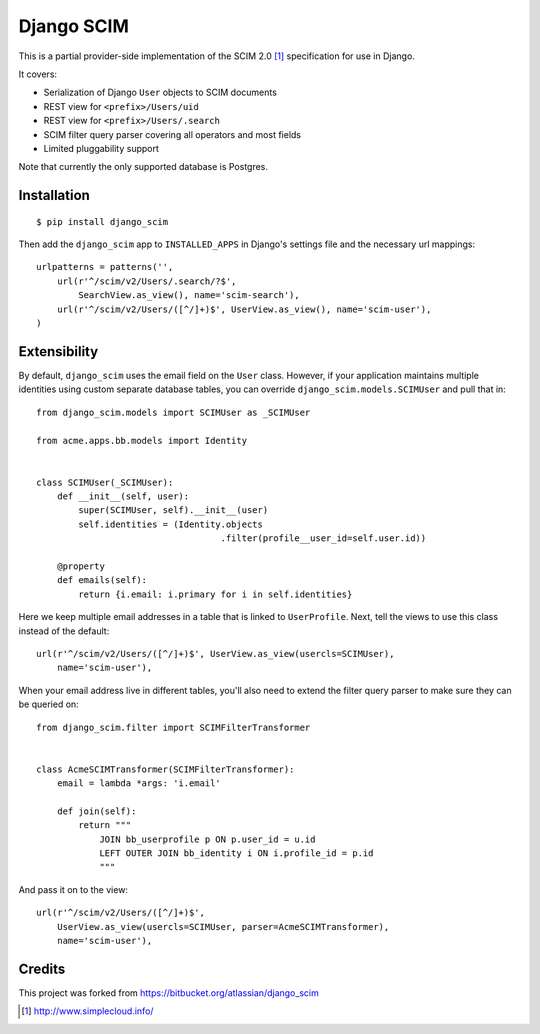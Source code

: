 Django SCIM
===========

This is a partial provider-side implementation of the SCIM 2.0 [1]_
specification for use in Django.

It covers:

- Serialization of Django ``User`` objects to SCIM documents
- REST view for ``<prefix>/Users/uid``
- REST view for ``<prefix>/Users/.search``
- SCIM filter query parser covering all operators and most fields
- Limited pluggability support

Note that currently the only supported database is Postgres.


Installation
------------

::

    $ pip install django_scim

Then add the ``django_scim`` app to ``INSTALLED_APPS`` in Django's settings
file and the necessary url mappings::

    urlpatterns = patterns('',
        url(r'^/scim/v2/Users/.search/?$',
            SearchView.as_view(), name='scim-search'),
        url(r'^/scim/v2/Users/([^/]+)$', UserView.as_view(), name='scim-user'),
    )


Extensibility
-------------

By default, ``django_scim`` uses the email field on the ``User`` class. However,
if your application maintains multiple identities using custom separate
database tables, you can override ``django_scim.models.SCIMUser`` and pull that
in::

    from django_scim.models import SCIMUser as _SCIMUser

    from acme.apps.bb.models import Identity


    class SCIMUser(_SCIMUser):
        def __init__(self, user):
            super(SCIMUser, self).__init__(user)
            self.identities = (Identity.objects
                                       .filter(profile__user_id=self.user.id))

        @property
        def emails(self):
            return {i.email: i.primary for i in self.identities}


Here we keep multiple email addresses in a table that is linked to
``UserProfile``. Next, tell the views to use this class instead of the
default::

        url(r'^/scim/v2/Users/([^/]+)$', UserView.as_view(usercls=SCIMUser),
            name='scim-user'),

When your email address live in different tables, you'll also need to extend
the filter query parser to make sure they can be queried on::

    from django_scim.filter import SCIMFilterTransformer


    class AcmeSCIMTransformer(SCIMFilterTransformer):
        email = lambda *args: 'i.email'

        def join(self):
            return """
                JOIN bb_userprofile p ON p.user_id = u.id
                LEFT OUTER JOIN bb_identity i ON i.profile_id = p.id
                """

And pass it on to the view::

        url(r'^/scim/v2/Users/([^/]+)$',
            UserView.as_view(usercls=SCIMUser, parser=AcmeSCIMTransformer),
            name='scim-user'),

Credits
-------

This project was forked from https://bitbucket.org/atlassian/django_scim


.. [1] http://www.simplecloud.info/
